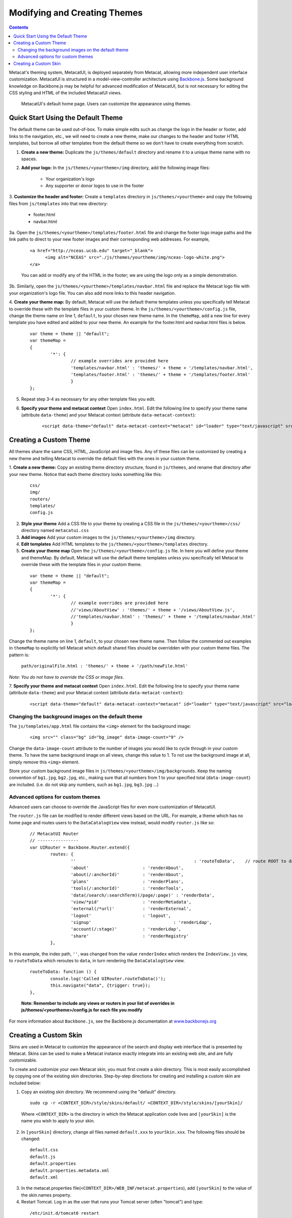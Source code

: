 Modifying and Creating Themes
=============================
.. versionadded:: 2.2.0

.. contents::
  
Metacat's theming system, MetacatUI, is deployed separately from Metacat, allowing more 
independent user interface customization. MetacatUI is structured in a model-view-controller
architecture using `Backbone.js <http://www.backbonejs.org>`_. Some background knowledge on Backbone.js may be helpful for 
advanced modification of MetacatUI, but is not necessary for editing the CSS styling and HTML of 
the included MetacatUI views. 

.. figure:: images/screenshots/image007.png

   MetacatUI's default home page. Users can customize the appearance using themes. 

Quick Start Using the Default Theme
-----------------------------------
The default theme can be used out-of-box. To make simple edits such as change the logo in the header or footer, add links to the navigation, etc., we will need to create a new theme, make our changes to the header and footer HTML templates, but borrow all other templates from the default theme so we don't have to create everything from scratch.

1. **Create a new theme:** Duplicate the ``js/themes/default`` directory and rename it to a unique theme name with no spaces.

2. **Add your logo:** In the ``js/themes/<yourtheme>/img`` directory, add the following image files:

	* Your organization's logo
	* Any supporter or donor logos to use in the footer

3. **Customize the header and footer:** Create a ``templates`` directory in ``js/themes/<yourtheme>`` and copy the following files from ``js/templates`` into
that new directory:

	* footer.html
	* navbar.html

3a. Open the ``js/themes/<yourtheme>/templates/footer.html`` file and change the footer logo image paths and the link paths to direct to 
your new footer images and their corresponding web addresses. For example, 

	::
	
	  <a href="http://nceas.ucsb.edu" target="_blank">
	  	<img alt="NCEAS" src="./js/themes/yourtheme/img/nceas-logo-white.png">
	  </a>
	  
	You can add or modify any of the HTML in the footer; we are using the logo only as a simple demonstration.

3b. Similarly, open the ``js/themes/<yourtheme>/templates/navbar.html`` file and replace the Metacat logo file with your organization's logo file. You can also add more links to this header navigation.

4. **Create your theme map:** By default, Metacat will use the default theme templates unless you specifically tell Metacat to override these with the template files in your custom theme.
In the ``js/themes/<yourtheme>/config.js`` file, change the theme name on line 1, ``default``, to your chosen new theme name.
In the ``themeMap``, add a new line for every template you have edited and added to your new theme. An example for the footer.html and navbar.html files is below.

  ::
	
	var theme = theme || "default";
	var themeMap = 
	{
		'*': {
			// example overrides are provided here
			'templates/navbar.html' : 'themes/' + theme + '/templates/navbar.html',
			'templates/footer.html' : 'themes/' + theme + '/templates/footer.html'
			}
	};

5. Repeat step 3-4 as necessary for any other template files you edit.

6. **Specify your theme and metacat context** Open ``index.html``. Edit the following line to specify your theme name (attribute ``data-theme``) and your Metacat
   context (attribute ``data-metacat-context``):

	::
	 
	  <script data-theme="default" data-metacat-context="metacat" id="loader" type="text/javascript" src="loader.js"></script>



Creating a Custom Theme
-----------------------
All themes share the same CSS, HTML, JavaScript and image files. Any of these files can be customized by creating
a new theme and telling Metacat to override the default files with the ones in your custom theme.

1. **Create a new theme:** Copy an existing theme directory structure, found in ``js/themes``, and rename that directory after your new theme.
Notice that each theme directory looks something like this:

	::
	
	  css/
	  img/
	  routers/
	  templates/
	  config.js

2. **Style your theme** Add a CSS file to your theme by creating a CSS file in the ``js/themes/<yourtheme>/css/`` directory
   named ``metacatui.css``

3. **Add images** Add your custom images to the ``js/themes/<yourtheme>/img`` directory.

4. **Edit templates** Add HTML templates to the ``js/themes/<yourtheme>/templates`` directory.

5. **Create your theme map** Open the ``js/themes/<yourtheme>/config.js`` file. In here you will define your theme and themeMap. By default, Metacat will use the default theme templates unless you specifically tell Metacat to override these with the template files in your custom theme.
	
  ::
	
	var theme = theme || "default";
	var themeMap = 
	{
		'*': {
			// example overrides are provided here
			//'views/AboutView' : 'themes/' + theme + '/views/AboutView.js',
			//'templates/navbar.html' : 'themes/' + theme + '/templates/navbar.html'
			}
	};
		
Change the theme name on line 1, ``default``, to your chosen new theme name. Then follow the commented out examples in ``themeMap`` to
explicitly tell Metacat which default shared files should be overridden with your custom theme 
files. The pattern is:
	
	``path/originalFile.html : 'themes/' + theme + '/path/newFile.html'``
	
*Note: You do not have to override the CSS or image files.*

7. **Specify your theme and metacat context** Open ``index.html``. Edit the following line to specify your theme name (attribute ``data-theme``) and your Metacat
context (attribute ``data-metacat-context``):

	::
	 
	  <script data-theme="default" data-metacat-context="metacat" id="loader" type="text/javascript" src="loader.js"></script>


Changing the background images on the default theme
~~~~~~~~~~~~~~~~~~~~~~~~~~~~~~~~~~~~~~~~~~~~~~~~~~~
The ``js/templates/app.html`` file contains the ``<img>`` element for the background image:

	::
	
	  <img src="" class="bg" id="bg_image" data-image-count="9" />
	  
Change the ``data-image-count`` attribute to the number of images you would like to cycle through in your custom
theme. To have the same background image on all views, change this value to 1. To not use the background image at all, simply remove this ``<img>`` element.

Store your custom background image files in ``js/themes/<yourtheme>/img/backgrounds``. Keep the naming convention of ``bg1.jpg``, ``bg2.jpg``, etc., making sure
that all numbers from 1 to your specified total (``data-image-count``) are included. (i.e. do not skip any numbers, such as ``bg1.jpg``, ``bg3.jpg`` ...)


Advanced options for custom themes
~~~~~~~~~~~~~~~~~~~~~~~~~~~~~~~~~~
Advanced users can choose to override the JavaScript files for even more customization of MetacatUI.


The ``router.js`` file can be modified to render different views based on the URL. For example,
a theme which has no home page and routes users to the ``DataCatalogView`` view instead, would modify ``router.js``
like so:

	::
	 
	  	// MetacatUI Router
		// ----------------
		var UIRouter = Backbone.Router.extend({
			routes: {
				'' 					        : 'routeToData',    // route ROOT to data
				'about'                     : 'renderAbout', 
				'about(/:anchorId)'         : 'renderAbout',  
				'plans'                     : 'renderPlans',  
				'tools(/:anchorId)'         : 'renderTools',  
				'data(/search/:searchTerm)(/page/:page)' : 'renderData',    
				'view/*pid'                 : 'renderMetadata',    
				'external(/*url)'           : 'renderExternal',   
				'logout'                    : 'logout',    
				'signup'          			: 'renderLdap',  
				'account(/:stage)'          : 'renderLdap',   
				'share'                     : 'renderRegistry'   
			},
			
In this example, the index path, ``''``, was changed from
the value ``renderIndex`` which renders the ``IndexView.js`` view, to ``routeToData`` which reroutes to ``data``,
in turn rendering the ``DataCatalogView`` view.

	::
	  		
	  	routeToData: function () {
			console.log('Called UIRouter.routeToData()');
			this.navigate("data", {trigger: true});
		},
		
	**Note: Remember to include any views or routers in your list of overrides in js/themes/<yourtheme>/config.js
	for each file you modify**


For more information about ``Backbone.js``, see the Backbone.js documentation at `www.backbonejs.org <http://www.backbonejs.org>`_



Creating a Custom Skin
----------------------
.. deprecated:: 2.2.0
   Use MetacatUI themes for any new UI development. Metacat's original skinning 
   mechanism is still included and used for aspects of rendering metadata, but is 
   not the preferred method for building web clients for Metacat.
   
   To MetacatUI themes, select ``metacatui`` as the default skin during skin configuration
   in the administration interface.
	
Skins are used in Metacat to customize the appearance of the search and display
web interface that is presented by Metacat.  Skins can be used to make a Metacat
instance exactly integrate into an existing web site, and are fully customizable.

To create and customize your own Metacat skin, you must first create a skin 
directory. This is most easily accomplished by copying one of the existing skin 
directories. Step-by-step directions for creating and installing a custom skin 
are included below:

1. Copy an existing skin directory. We recommend using the "default" directory.

  ::
  
    sudo cp -r <CONTEXT_DIR>/style/skins/default/ <CONTEXT_DIR>/style/skins/[yourSkin]/

  Where ``<CONTEXT_DIR>`` is the directory in which the Metacat application 
  code lives  and ``[yourSkin]`` is the name you wish to apply to your skin.

2. In ``[yourSkin]`` directory, change all files named ``default.xxx`` to 
   ``yourSkin.xxx``. The following files should be changed:

  ::
  
    default.css
    default.js
    default.properties
    default.properties.metadata.xml
    default.xml

3. In the metacat.properties file(``<CONTEXT_DIR>/WEB_INF/metacat.properties``), 
   add ``[yourSkin]`` to the value of the skin.names property.

4. Restart Tomcat. Log in as the user that runs your Tomcat server (often "tomcat") and type:

  ::
  
    /etc/init.d/tomcat6 restart

Navigate to Metacat's Configuration utility  and select the Configure Skins 
option. Your custom skin should appear as a choice in the skins list. Change 
the layout and style by modifying the header, footer, css, and other files in 
your new skin directory.

It is important to note that all customized skins will be overwritten when 
Metacat is reinstalled or upgraded. Please remember to back up your skins before
reinstalling or upgrading Metacat.
	